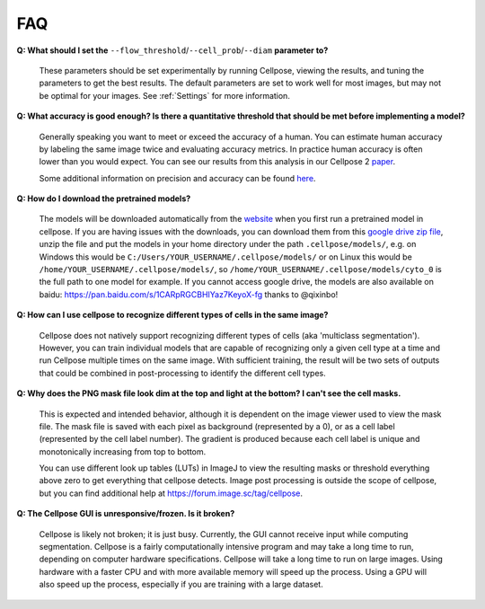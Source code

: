 FAQ
~~~~~~~~~~~~~~~~~~~~~~~~

**Q: What should I set the** ``--flow_threshold``/``--cell_prob``/``--diam`` **parameter to?**

    These parameters should be set experimentally by running Cellpose, viewing the results, and tuning the parameters
    to get the best results. The default parameters are set to work well for most images, but may not be optimal
    for your images. See :ref:`Settings` for more information.


**Q: What accuracy is good enough? Is there a quantitative threshold that should be met before implementing a model?**

    Generally speaking you want to meet or exceed the accuracy of a human. You can estimate human accuracy by labeling
    the same image twice and evaluating accuracy metrics. In practice human accuracy is often lower than you would
    expect. You can see our results from this analysis in our Cellpose 2
    `paper <https://www.biorxiv.org/content/10.1101/2022.04.01.486764v1>`_.

    Some additional information on precision and accuracy can be found `here <https://forum.image.sc/t/how-to-interpret-cellposes-average-precision-model-evaluation-value/75231/3>`_.


**Q: How do I download the pretrained models?**

    The models will be downloaded automatically from the `website <https://www.cellpose.org/>`_ when you first run a
    pretrained model in cellpose. If you are having issues with the downloads, you can download them from this
    `google drive zip file <https://drive.google.com/file/d/1zHGFYCqRCTwTPwgEUMNZu0EhQy2zaovg/view?usp=sharing>`_,
    unzip the file and put the models in your home directory under the path ``.cellpose/models/``,
    e.g. on Windows this would be ``C:/Users/YOUR_USERNAME/.cellpose/models/`` or on Linux this would be
    ``/home/YOUR_USERNAME/.cellpose/models/``, so ``/home/YOUR_USERNAME/.cellpose/models/cyto_0`` is the full
    path to one model for example. If you cannot access google drive, the models are also available on
    baidu: https://pan.baidu.com/s/1CARpRGCBHIYaz7KeyoX-fg thanks to @qixinbo!


**Q: How can I use cellpose to recognize different types of cells in the same image?**

    Cellpose does not natively support recognizing different types of cells (aka 'multiclass segmentation').
    However, you can train individual models that are capable of recognizing only a given cell type at a time and run
    Cellpose multiple times on the same image. With sufficient training, the result will be two sets of
    outputs that could be combined in post-processing to identify the different cell types.


**Q: Why does the PNG mask file look dim at the top and light at the bottom? I can't see the cell masks.**

    This is expected and intended behavior, although it is dependent on the image viewer used to view
    the mask file. The mask file is saved with each pixel as background
    (represented by a 0), or as a cell label (represented by the cell label number). The gradient is
    produced because each cell label is unique and monotonically increasing from top to bottom.

    You can use different look up tables (LUTs) in ImageJ to view the resulting masks or threshold everything
    above zero to get everything that cellpose detects. Image post processing is outside the scope
    of cellpose, but you can find additional help at https://forum.image.sc/tag/cellpose.

**Q: The Cellpose GUI is unresponsive/frozen. Is it broken?**

    Cellpose is likely not broken; it is just busy. Currently, the GUI cannot receive input while computing
    segmentation. Cellpose is a fairly computationally intensive program and may take a long time
    to run, depending on computer hardware specifications. Cellpose will take a long time to run on large images.
    Using hardware with a faster CPU and with more available memory will speed up the process. Using a GPU will
    also speed up the process, especially if you are training with a large dataset.
